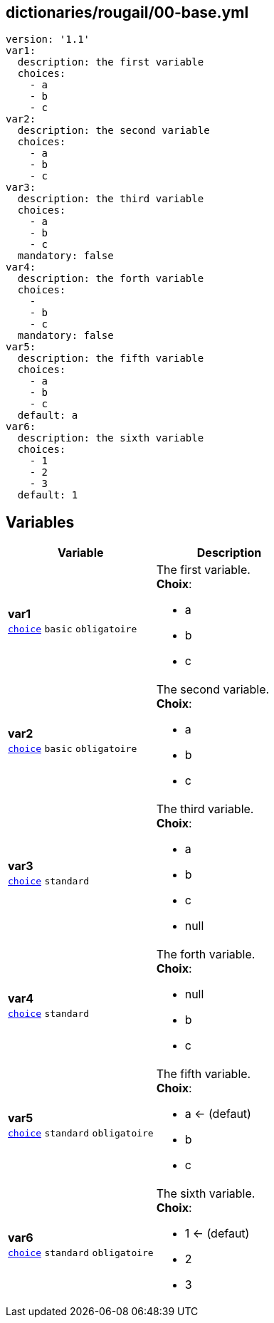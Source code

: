 == dictionaries/rougail/00-base.yml

[,yaml]
----
version: '1.1'
var1:
  description: the first variable
  choices:
    - a
    - b
    - c
var2:
  description: the second variable
  choices:
    - a
    - b
    - c
var3:
  description: the third variable
  choices:
    - a
    - b
    - c
  mandatory: false
var4:
  description: the forth variable
  choices:
    - 
    - b
    - c
  mandatory: false
var5:
  description: the fifth variable
  choices:
    - a
    - b
    - c
  default: a
var6:
  description: the sixth variable
  choices:
    - 1
    - 2
    - 3
  default: 1
----
== Variables

[cols="110a,110a",options="header"]
|====
| Variable                                                                                                     | Description                                                                                                  
| 
**var1** +
`https://rougail.readthedocs.io/en/latest/variable.html#variables-types[choice]` `basic` `obligatoire`                                                                                                              | 
The first variable. +
**Choix**: 

* a
* b
* c                                                                                                              
| 
**var2** +
`https://rougail.readthedocs.io/en/latest/variable.html#variables-types[choice]` `basic` `obligatoire`                                                                                                              | 
The second variable. +
**Choix**: 

* a
* b
* c                                                                                                              
| 
**var3** +
`https://rougail.readthedocs.io/en/latest/variable.html#variables-types[choice]` `standard`                                                                                                              | 
The third variable. +
**Choix**: 

* a
* b
* c
* null                                                                                                              
| 
**var4** +
`https://rougail.readthedocs.io/en/latest/variable.html#variables-types[choice]` `standard`                                                                                                              | 
The forth variable. +
**Choix**: 

* null
* b
* c                                                                                                              
| 
**var5** +
`https://rougail.readthedocs.io/en/latest/variable.html#variables-types[choice]` `standard` `obligatoire`                                                                                                              | 
The fifth variable. +
**Choix**: 

* a ← (defaut)
* b
* c                                                                                                              
| 
**var6** +
`https://rougail.readthedocs.io/en/latest/variable.html#variables-types[choice]` `standard` `obligatoire`                                                                                                              | 
The sixth variable. +
**Choix**: 

* 1 ← (defaut)
* 2
* 3                                                                                                              
|====


